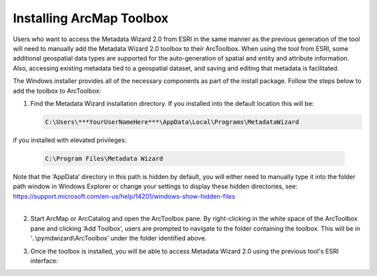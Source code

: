 ============
Installing ArcMap Toolbox
============

Users who want to access the Metadata Wizard 2.0 from ESRI in the same manner as the previous generation of the tool will need to manually add the Metadata Wizard 2.0 toolbox to their ArcToolbox. When using the tool from ESRI, some additional geospatial data types are supported for the auto-generation of spatial and entity and attribute information. Also, accessing existing metadata tied to a geospatial dataset, and saving and editing that metadata is facilitated.

The Windows installer provides all of the necessary components as part of the install package. Follow the steps below to add the toolbox to ArcToolbox:

1. Find the Metadata Wizard installation directory. If you installed into the default location this will be:
   
   .. code-block:: console

        C:\Users\***YourUserNameHere***\AppData\Local\Programs\MetadataWizard	
|		
   if you installed with elevated privileges:
   
   .. code-block:: console

        C:\Program Files\Metadata Wizard	
|		
   Note that the ‘AppData’ directory in this path is hidden by default, you will either need to manually type it into the folder path window in Windows Explorer or change your settings to display these hidden directories, see:
   https://support.microsoft.com/en-us/help/14201/windows-show-hidden-files
|
|image0|

2. Start ArcMap or ArcCatalog and open the ArcToolbox pane. By right-clicking in the white space of the ArcToolbox pane and clicking ‘Add Toolbox’, users are prompted to navigate to the folder containing the toolbox. This will be in ‘..\\pymdwizard\\ArcToolbox’ under the folder identified above.

|image1|

3. Once the toolbox is installed, you will be able to access Metadata Wizard 2.0 using the previous tool's ESRI interface:

|image2|

.. |image0| image:: img/DefaultInstallLocation.png
.. |image1| image:: img/AddToolbox.png
.. |image2| image:: img/ArcToolbox.png
